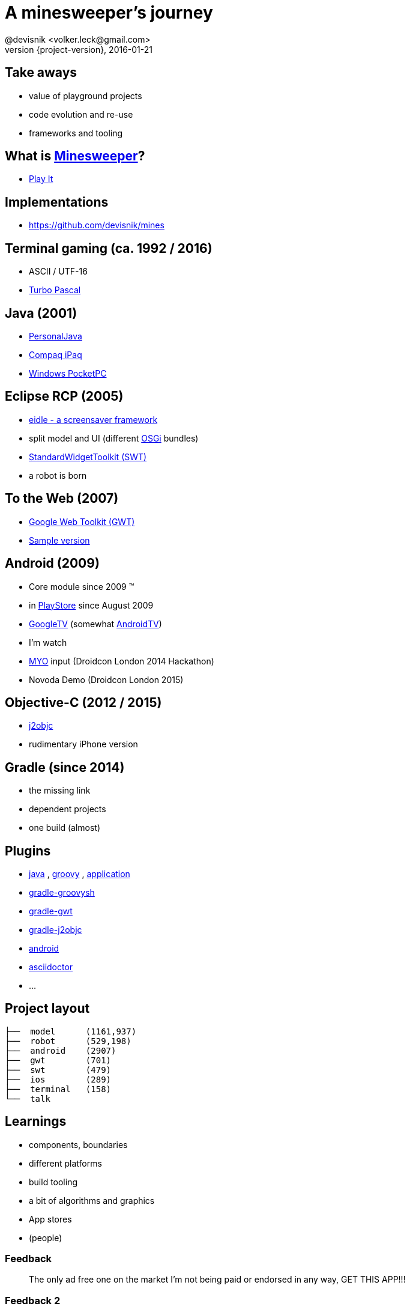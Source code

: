 = A minesweeper's journey
@devisnik <volker.leck@gmail.com>
2016-01-21
:revealjs_theme: beige
:revnumber: {project-version}
:example-caption!:
ifndef::imagesdir[:imagesdir: images]
ifndef::sourcedir[:sourcedir: ../java]

== Take aways
[%step]
* value of playground projects
* code evolution and re-use
* frameworks and tooling

== What is link:https://en.wikipedia.org/wiki/Minesweeper_(video_game)[Minesweeper]?
* link:http://devisnik.de/mines/de.devisnik.web.Mines/Mines.html[Play It]

== Implementations
* https://github.com/devisnik/mines

== Terminal gaming (ca. 1992 / 2016)
[%step]
* ASCII / UTF-16
* link:https://en.wikipedia.org/wiki/Turbo_Pascal[Turbo Pascal]

== Java (2001)
[%step]
* link:https://en.wikipedia.org/wiki/PersonalJava[PersonalJava]
* link:https://en.wikipedia.org/wiki/IPAQ[Compaq iPaq]
* link:https://en.wikipedia.org/wiki/Pocket_PC[Windows PocketPC]

== Eclipse RCP (2005)
[%step]
* link:https://code.google.com/p/eidle/[eidle - a screensaver framework]
* split model and UI (different link:https://en.wikipedia.org/wiki/OSGi[OSGi] bundles)
* link:https://www.eclipse.org/swt/[StandardWidgetToolkit (SWT)]
* a robot is born

== To the Web (2007)
* link:http://www.gwtproject.org/[Google Web Toolkit (GWT)]
* link:http://devisnik.de/mines/de.devisnik.web.Mines/Mines.html[Sample version]

== Android (2009)
[%step]
* Core module since 2009 (TM)
* in link:https://play.google.com/store/apps/details?id=de.devisnik.android.mine[PlayStore]
since August 2009
* link:https://en.wikipedia.org/wiki/Google_TV[GoogleTV]
(somewhat link:https://en.wikipedia.org/wiki/Android_TV[AndroidTV])
* I’m watch
* link:https://www.myo.com/[MYO] input (Droidcon London 2014 Hackathon)
* Novoda Demo (Droidcon London 2015)

== Objective-C (2012 / 2015)
[%step]
* link:http://j2objc.org/[j2objc]
* rudimentary iPhone version

== Gradle (since 2014)
[%step]
* the missing link
* dependent projects
* one build (almost)

== Plugins
[%step]
* link:https://docs.gradle.org/current/userguide/java_plugin.html[java]
, link:https://docs.gradle.org/current/userguide/groovy_plugin.html[groovy]
, link:https://docs.gradle.org/current/userguide/application_plugin.html[application]
* link:https://github.com/tkruse/gradle-groovysh-plugin[gradle-groovysh]
* link:https://github.com/steffenschaefer/gwt-gradle-plugin[gradle-gwt]
* link:https://github.com/j2objc-contrib/j2objc-gradle[gradle-j2objc]
* link:http://developer.android.com/tools/building/plugin-for-gradle.html[android]
//* link:https://github.com/Triple-T/gradle-play-publisher[play-publisher]
* link:https://github.com/asciidoctor/asciidoctor-gradle-plugin[asciidoctor]
* ...

== Project layout
----
├──  model      (1161,937)
├──  robot      (529,198)
├──  android    (2907)
├──  gwt        (701)
├──  swt        (479)
├──  ios        (289)
├──  terminal   (158)
└──  talk
----

== Learnings
[%step]
* components, boundaries
* different platforms
* build tooling
* a bit of algorithms and graphics
* App stores
* (people)

=== Feedback
____
The only ad free one on the market I'm not being paid or endorsed in any way,
GET THIS APP!!!
____

=== Feedback 2
____
Awsome! A truely great app by a skilled developer. Hat's off! The latest update shows it.
It was already a good app & now its even better and smaller in size! Other developers take note.
This is the way it should be done!!! ★★★★★
____

=== Feedback 3
____
Poo!
____

== What next?
[%step]
* better graphics and ux
* full Android TV support, Live Wallpaper
* syncing backend for high scores (across platforms)
* fully functioning iOS app, use swift for UI, MacOS app
* link:https://robovm.com/[RoboVM] port,
link:https://libgdx.badlogicgames.com/[libGDX] graphics
* Chrome extension, Firefox plugin
* link:https://facebook.github.io/react-native/[React Native] clients (based on GWT generated code)
* improve robot

== Conclusion
[%step]
* focus on domain modelling
* clear boundaries
* build different clients
* share across platforms

== Thank you!
